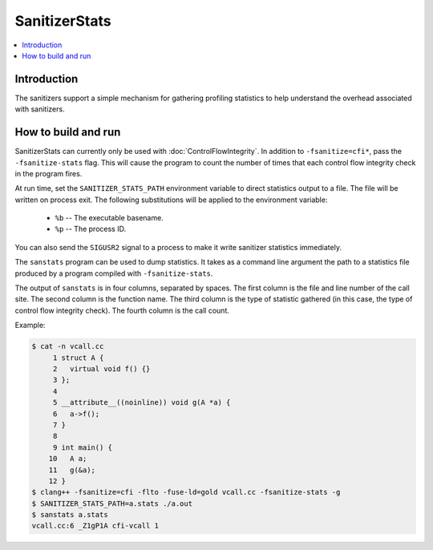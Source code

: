 ==============
SanitizerStats
==============

.. contents::
   :local:

Introduction
============

The sanitizers support a simple mechanism for gathering profiling statistics
to help understand the overhead associated with sanitizers.

How to build and run
====================

SanitizerStats can currently only be used with :doc:`ControlFlowIntegrity`.
In addition to ``-fsanitize=cfi*``, pass the ``-fsanitize-stats`` flag.
This will cause the program to count the number of times that each control
flow integrity check in the program fires.

At run time, set the ``SANITIZER_STATS_PATH`` environment variable to direct
statistics output to a file. The file will be written on process exit.
The following substitutions will be applied to the environment variable:

  - ``%b`` -- The executable basename.
  - ``%p`` -- The process ID.

You can also send the ``SIGUSR2`` signal to a process to make it write
sanitizer statistics immediately.

The ``sanstats`` program can be used to dump statistics. It takes as a
command line argument the path to a statistics file produced by a program
compiled with ``-fsanitize-stats``.

The output of ``sanstats`` is in four columns, separated by spaces. The first
column is the file and line number of the call site. The second column is
the function name. The third column is the type of statistic gathered (in
this case, the type of control flow integrity check). The fourth column is
the call count.

Example:

.. code-block:: console

    $ cat -n vcall.cc
         1 struct A {
         2   virtual void f() {}
         3 };
         4
         5 __attribute__((noinline)) void g(A *a) {
         6   a->f();
         7 }
         8
         9 int main() {
        10   A a;
        11   g(&a);
        12 }
    $ clang++ -fsanitize=cfi -flto -fuse-ld=gold vcall.cc -fsanitize-stats -g
    $ SANITIZER_STATS_PATH=a.stats ./a.out
    $ sanstats a.stats
    vcall.cc:6 _Z1gP1A cfi-vcall 1
